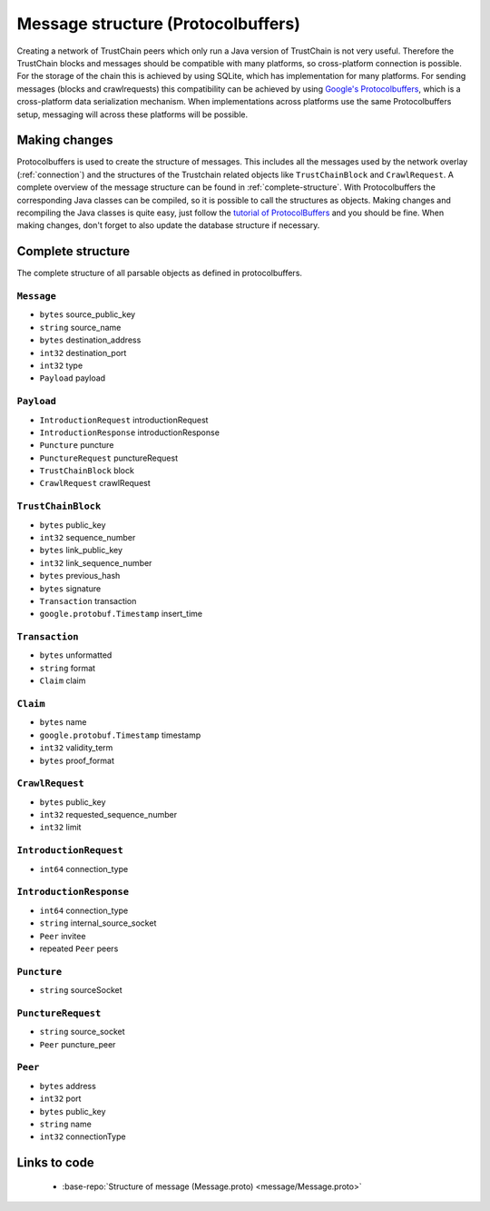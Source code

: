 .. _message-structure:

***********************************
Message structure (Protocolbuffers)
***********************************
Creating a network of TrustChain peers which only run a Java version of TrustChain is not very useful. Therefore the TrustChain blocks and messages should be compatible with many platforms, so cross-platform connection is possible. For the storage of the chain this is achieved by using SQLite, which has implementation for many platforms. For sending messages (blocks and crawlrequests) this compatibility can be achieved by using `Google's Protocolbuffers <https://developers.google.com/protocol-buffers/>`_, which is a cross-platform data serialization mechanism. When implementations across platforms use the same Protocolbuffers setup, messaging will across these platforms will be possible.

Making changes
==============
Protocolbuffers is used to create the structure of messages. This includes all the messages used by the network overlay (:ref:`connection`) and the structures of the Trustchain related objects like ``TrustChainBlock`` and ``CrawlRequest``. A complete overview of the message structure can be found in :ref:`complete-structure`. With Protocolbuffers the corresponding Java classes can be compiled, so it is possible to call the structures as objects. Making changes and recompiling the Java classes is quite easy, just follow the `tutorial of ProtocolBuffers <https://developers.google.com/protocol-buffers/docs/javatutorial>`_ and you should be fine. When making changes, don't forget to also update the database structure if necessary.

.. _complete-structure:

Complete structure
==================
The complete structure of all parsable objects as defined in protocolbuffers.

``Message``
-----------
* ``bytes`` source_public_key
* ``string`` source_name
* ``bytes`` destination_address
* ``int32`` destination_port
* ``int32`` type
* ``Payload`` payload

``Payload``
-----------
* ``IntroductionRequest`` introductionRequest
* ``IntroductionResponse`` introductionResponse
* ``Puncture`` puncture
* ``PunctureRequest`` punctureRequest
* ``TrustChainBlock`` block
* ``CrawlRequest`` crawlRequest

``TrustChainBlock``
-------------------
* ``bytes`` public_key
* ``int32`` sequence_number
* ``bytes`` link_public_key
* ``int32`` link_sequence_number
* ``bytes`` previous_hash
* ``bytes`` signature
* ``Transaction`` transaction
* ``google.protobuf.Timestamp`` insert_time

``Transaction``
---------------
* ``bytes`` unformatted
* ``string`` format
* ``Claim`` claim

``Claim``
-----------
* ``bytes`` name
* ``google.protobuf.Timestamp`` timestamp
* ``int32`` validity_term
* ``bytes`` proof_format

``CrawlRequest``
----------------
* ``bytes`` public_key
* ``int32`` requested_sequence_number
* ``int32`` limit

``IntroductionRequest``
-----------------------
* ``int64`` connection_type

``IntroductionResponse``
----------------------------
* ``int64`` connection_type
* ``string`` internal_source_socket
* ``Peer`` invitee
* repeated ``Peer`` peers

``Puncture``
----------------
* ``string`` sourceSocket

``PunctureRequest``
-----------------------
* ``string`` source_socket
* ``Peer`` puncture_peer

``Peer``
------------
* ``bytes`` address
* ``int32`` port
* ``bytes`` public_key
* ``string`` name
* ``int32`` connectionType

Links to code
=============
 * :base-repo:`Structure of message (Message.proto) <message/Message.proto>`

